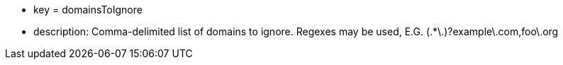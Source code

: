 * key = domainsToIgnore
* description: Comma-delimited list of domains to ignore. Regexes may be used, E.G. (.*\.)?example\.com,foo\.org
